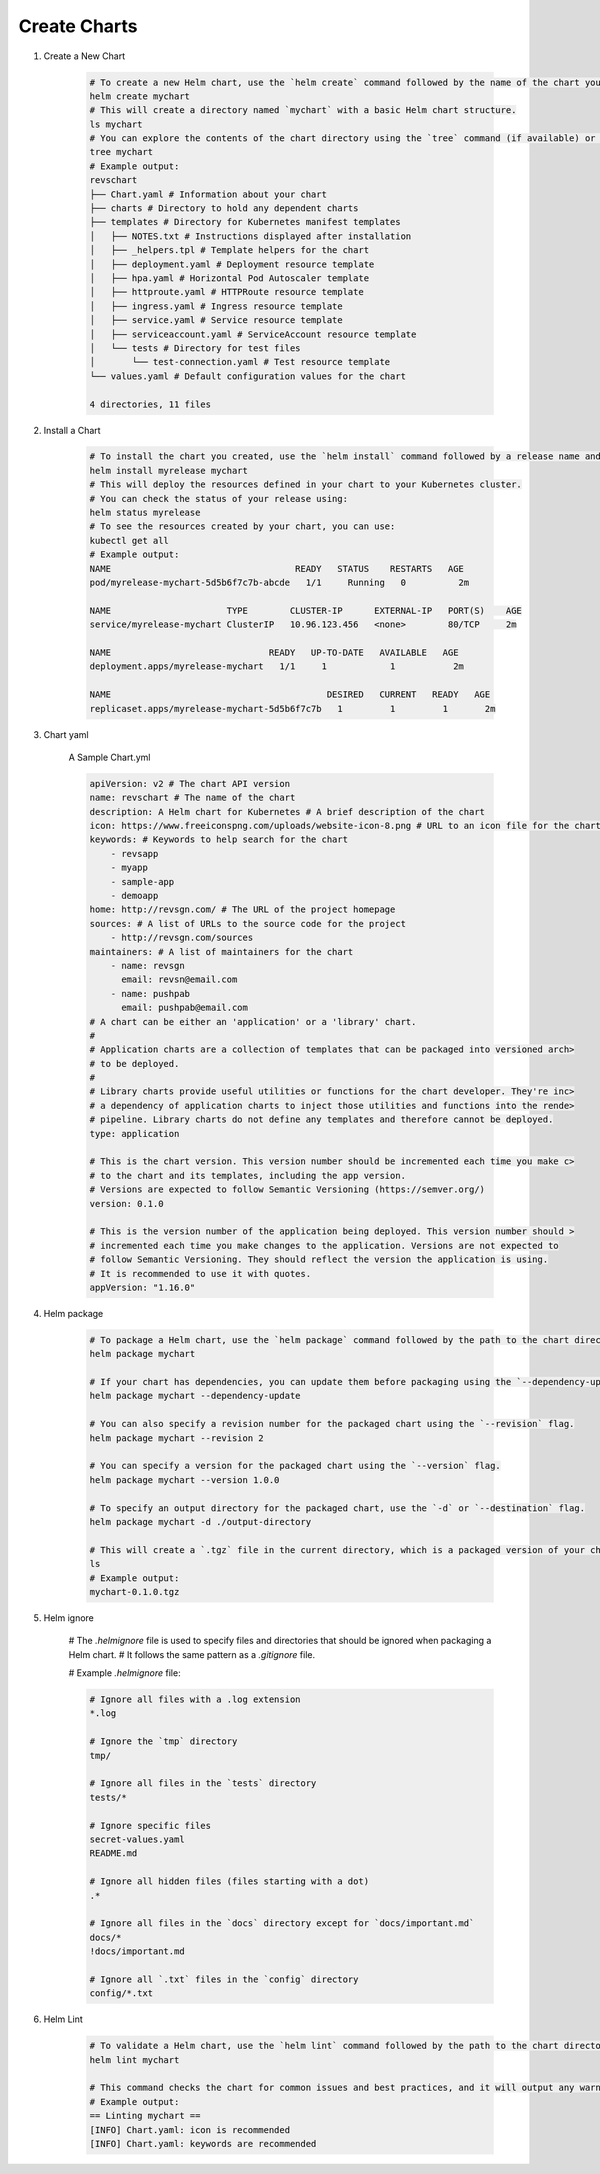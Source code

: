 Create Charts
==================

#. Create a New Chart

    .. code-block:: bash

        # To create a new Helm chart, use the `helm create` command followed by the name of the chart you want to create.
        helm create mychart
        # This will create a directory named `mychart` with a basic Helm chart structure.
        ls mychart
        # You can explore the contents of the chart directory using the `tree` command (if available) or by listing the files.
        tree mychart
        # Example output:
        revschart
        ├── Chart.yaml # Information about your chart
        ├── charts # Directory to hold any dependent charts
        ├── templates # Directory for Kubernetes manifest templates
        │   ├── NOTES.txt # Instructions displayed after installation
        │   ├── _helpers.tpl # Template helpers for the chart
        │   ├── deployment.yaml # Deployment resource template
        │   ├── hpa.yaml # Horizontal Pod Autoscaler template
        │   ├── httproute.yaml # HTTPRoute resource template
        │   ├── ingress.yaml # Ingress resource template
        │   ├── service.yaml # Service resource template
        │   ├── serviceaccount.yaml # ServiceAccount resource template
        │   └── tests # Directory for test files
        │       └── test-connection.yaml # Test resource template
        └── values.yaml # Default configuration values for the chart

        4 directories, 11 files

#. Install a Chart

    .. code-block:: bash

        # To install the chart you created, use the `helm install` command followed by a release name and the path to the chart directory.
        helm install myrelease mychart
        # This will deploy the resources defined in your chart to your Kubernetes cluster.
        # You can check the status of your release using:
        helm status myrelease
        # To see the resources created by your chart, you can use:
        kubectl get all
        # Example output:
        NAME                                   READY   STATUS    RESTARTS   AGE
        pod/myrelease-mychart-5d5b6f7c7b-abcde   1/1     Running   0          2m

        NAME                      TYPE        CLUSTER-IP      EXTERNAL-IP   PORT(S)    AGE
        service/myrelease-mychart ClusterIP   10.96.123.456   <none>        80/TCP     2m

        NAME                              READY   UP-TO-DATE   AVAILABLE   AGE
        deployment.apps/myrelease-mychart   1/1     1            1           2m

        NAME                                         DESIRED   CURRENT   READY   AGE
        replicaset.apps/myrelease-mychart-5d5b6f7c7b   1         1         1       2m

#. Chart yaml

    A Sample Chart.yml

    .. code-block:: yaml

        apiVersion: v2 # The chart API version
        name: revschart # The name of the chart
        description: A Helm chart for Kubernetes # A brief description of the chart
        icon: https://www.freeiconspng.com/uploads/website-icon-8.png # URL to an icon file for the chart
        keywords: # Keywords to help search for the chart
            - revsapp
            - myapp
            - sample-app
            - demoapp
        home: http://revsgn.com/ # The URL of the project homepage
        sources: # A list of URLs to the source code for the project
            - http://revsgn.com/sources
        maintainers: # A list of maintainers for the chart
            - name: revsgn
              email: revsn@email.com
            - name: pushpab
              email: pushpab@email.com
        # A chart can be either an 'application' or a 'library' chart.
        #
        # Application charts are a collection of templates that can be packaged into versioned arch>
        # to be deployed.
        #
        # Library charts provide useful utilities or functions for the chart developer. They're inc>
        # a dependency of application charts to inject those utilities and functions into the rende>
        # pipeline. Library charts do not define any templates and therefore cannot be deployed.
        type: application

        # This is the chart version. This version number should be incremented each time you make c>
        # to the chart and its templates, including the app version.
        # Versions are expected to follow Semantic Versioning (https://semver.org/)
        version: 0.1.0

        # This is the version number of the application being deployed. This version number should >
        # incremented each time you make changes to the application. Versions are not expected to
        # follow Semantic Versioning. They should reflect the version the application is using.
        # It is recommended to use it with quotes.
        appVersion: "1.16.0"

#. Helm package

    .. code-block:: yaml

        # To package a Helm chart, use the `helm package` command followed by the path to the chart directory.
        helm package mychart

        # If your chart has dependencies, you can update them before packaging using the `--dependency-update` flag.
        helm package mychart --dependency-update

        # You can also specify a revision number for the packaged chart using the `--revision` flag.
        helm package mychart --revision 2

        # You can specify a version for the packaged chart using the `--version` flag.
        helm package mychart --version 1.0.0

        # To specify an output directory for the packaged chart, use the `-d` or `--destination` flag.
        helm package mychart -d ./output-directory

        # This will create a `.tgz` file in the current directory, which is a packaged version of your chart.
        ls
        # Example output:
        mychart-0.1.0.tgz

#. Helm ignore

    # The `.helmignore` file is used to specify files and directories that should be ignored when packaging a Helm chart.
    # It follows the same pattern as a `.gitignore` file.

    # Example `.helmignore` file:

    .. code-block:: text

        # Ignore all files with a .log extension
        *.log

        # Ignore the `tmp` directory
        tmp/

        # Ignore all files in the `tests` directory
        tests/*

        # Ignore specific files
        secret-values.yaml
        README.md

        # Ignore all hidden files (files starting with a dot)
        .*

        # Ignore all files in the `docs` directory except for `docs/important.md`
        docs/*
        !docs/important.md

        # Ignore all `.txt` files in the `config` directory
        config/*.txt        

#. Helm Lint

    .. code-block:: bash

        # To validate a Helm chart, use the `helm lint` command followed by the path to the chart directory.
        helm lint mychart

        # This command checks the chart for common issues and best practices, and it will output any warnings or errors it finds.
        # Example output:
        == Linting mychart ==
        [INFO] Chart.yaml: icon is recommended
        [INFO] Chart.yaml: keywords are recommended
        